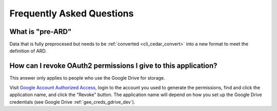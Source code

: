 .. _faq:

==========================
Frequently Asked Questions
==========================


What is "pre-ARD"
~~~~~~~~~~~~~~~~~

Data that is fully preprocesed but needs to be
:ref:`converted <cli_cedar_convert>` into a new format to meet the
definition of ARD.


How can I revoke OAuth2 permissions I give to this application?
~~~~~~~~~~~~~~~~~~~~~~~~~~~~~~~~~~~~~~~~~~~~~~~~~~~~~~~~~~~~~~~

This answer only applies to people who use the Google Drive for storage.

Visit `Google Account Authorized Access`_, login to the account you used to
generate the permissions, find and click the application name, and click
the "Revoke" button. The application name will depend on how you set up the
Google Drive credentials (see Google Drive :ref:`gee_creds_gdrive_dev`).


.. _Google Account Authorized Access: https://accounts.google.com/b/0/IssuedAuthSubTokens
